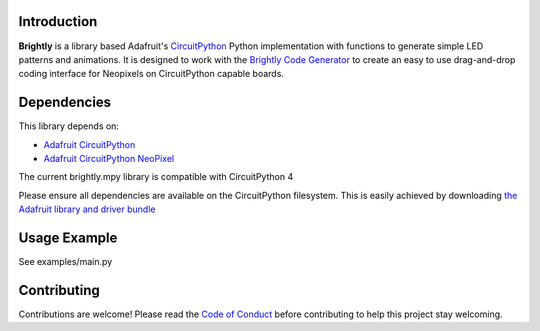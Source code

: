 Introduction
============

.. image:: https://readthedocs.org/projects/brightly-circuitpython-brightly/badge/?version=latest
    :target: https://circuitpython.readthedocs.io/projects/brightly/en/latest/
    :alt: Documentation Status

.. image:: https://img.shields.io/discord/327254708534116352.svg
    :target: https://adafru.it/discord
    :alt: Discord

.. image:: https://travis-ci.org/geekmomprojects/brightly_CircuitPython_brightly.svg?branch=master
    :target: https://travis-ci.org/geekmomprojects/brightly_CircuitPython_brightly
    :alt: Build Status

**Brightly** is a library based Adafruit's `CircuitPython <https://github.com/adafruit/circuitpython>`_ Python implementation with
functions to generate simple LED patterns and animations. It is designed to work with the
`Brightly Code Generator <http://BrightWearables.com/brightly/index.html>`_ to create an easy to use
drag-and-drop coding interface for Neopixels on CircuitPython capable boards.

Dependencies
=============
This library depends on:

* `Adafruit CircuitPython <https://github.com/adafruit/circuitpython>`_

* `Adafruit CircuitPython NeoPixel <https://github.com/adafruit/Adafruit\_CircuitPython_NeoPixel/releases>`_

The current brightly.mpy library is compatible with CircuitPython 4

Please ensure all dependencies are available on the CircuitPython filesystem.
This is easily achieved by downloading `the Adafruit library and driver bundle <https://github.com/adafruit/Adafruit\_CircuitPython_Bundle>`_

Usage Example
=============
See examples/main.py

Contributing
============
Contributions are welcome! Please read the `Code of Conduct
<https://github.com/brightwearables/brightly/CODE_OF_CONDUCT.md>`_
before contributing to help this project stay welcoming.
